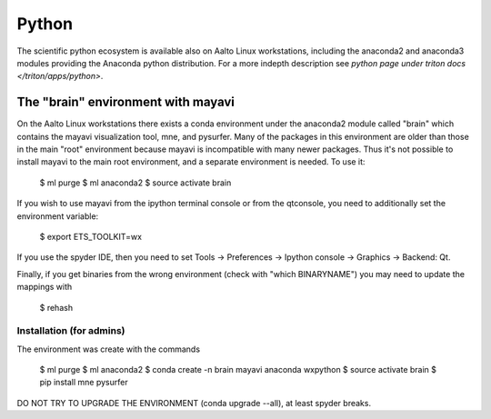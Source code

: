 ======
Python
======

The scientific python ecosystem is available also on Aalto Linux
workstations, including the anaconda2 and anaconda3 modules providing
the Anaconda python distribution. For a more indepth description see
`python page under triton docs </triton/apps/python>`.

The "brain" environment with mayavi
===================================

On the Aalto Linux workstations there exists a conda environment under
the anaconda2 module called "brain" which contains the mayavi
visualization tool, mne, and pysurfer. Many of the packages in this
environment are older than those in the main "root" environment
because mayavi is incompatible with many newer packages. Thus it's not
possible to install mayavi to the main root environment, and a
separate environment is needed. To use it:

    $ ml purge
    $ ml anaconda2
    $ source activate brain

If you wish to use mayavi from the ipython terminal console or from
the qtconsole, you need to additionally set the environment variable:

    $ export ETS_TOOLKIT=wx

If you use the spyder IDE, then you need to set Tools -> Preferences
-> Ipython console -> Graphics -> Backend: Qt.

Finally, if you get binaries from the wrong environment (check with
"which BINARYNAME") you may need to update the mappings with

    $ rehash


Installation (for admins)
-------------------------

The environment was create with the commands

    $ ml purge
    $ ml anaconda2
    $ conda create -n brain mayavi anaconda wxpython
    $ source activate brain
    $ pip install mne pysurfer

DO NOT TRY TO UPGRADE THE ENVIRONMENT (conda upgrade --all), at least
spyder breaks.

